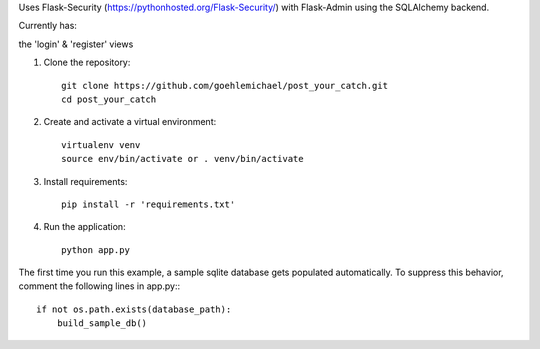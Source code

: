 Uses Flask-Security (https://pythonhosted.org/Flask-Security/) with Flask-Admin using the SQLAlchemy backend. 

Currently has:

the 'login' & 'register' views


1. Clone the repository::

     git clone https://github.com/goehlemichael/post_your_catch.git
     cd post_your_catch

2. Create and activate a virtual environment::

     virtualenv venv
     source env/bin/activate or . venv/bin/activate

3. Install requirements::

     pip install -r 'requirements.txt'

4. Run the application::

     python app.py

The first time you run this example, a sample sqlite database gets populated automatically. To suppress this behavior,
comment the following lines in app.py:::

     if not os.path.exists(database_path):
         build_sample_db()
